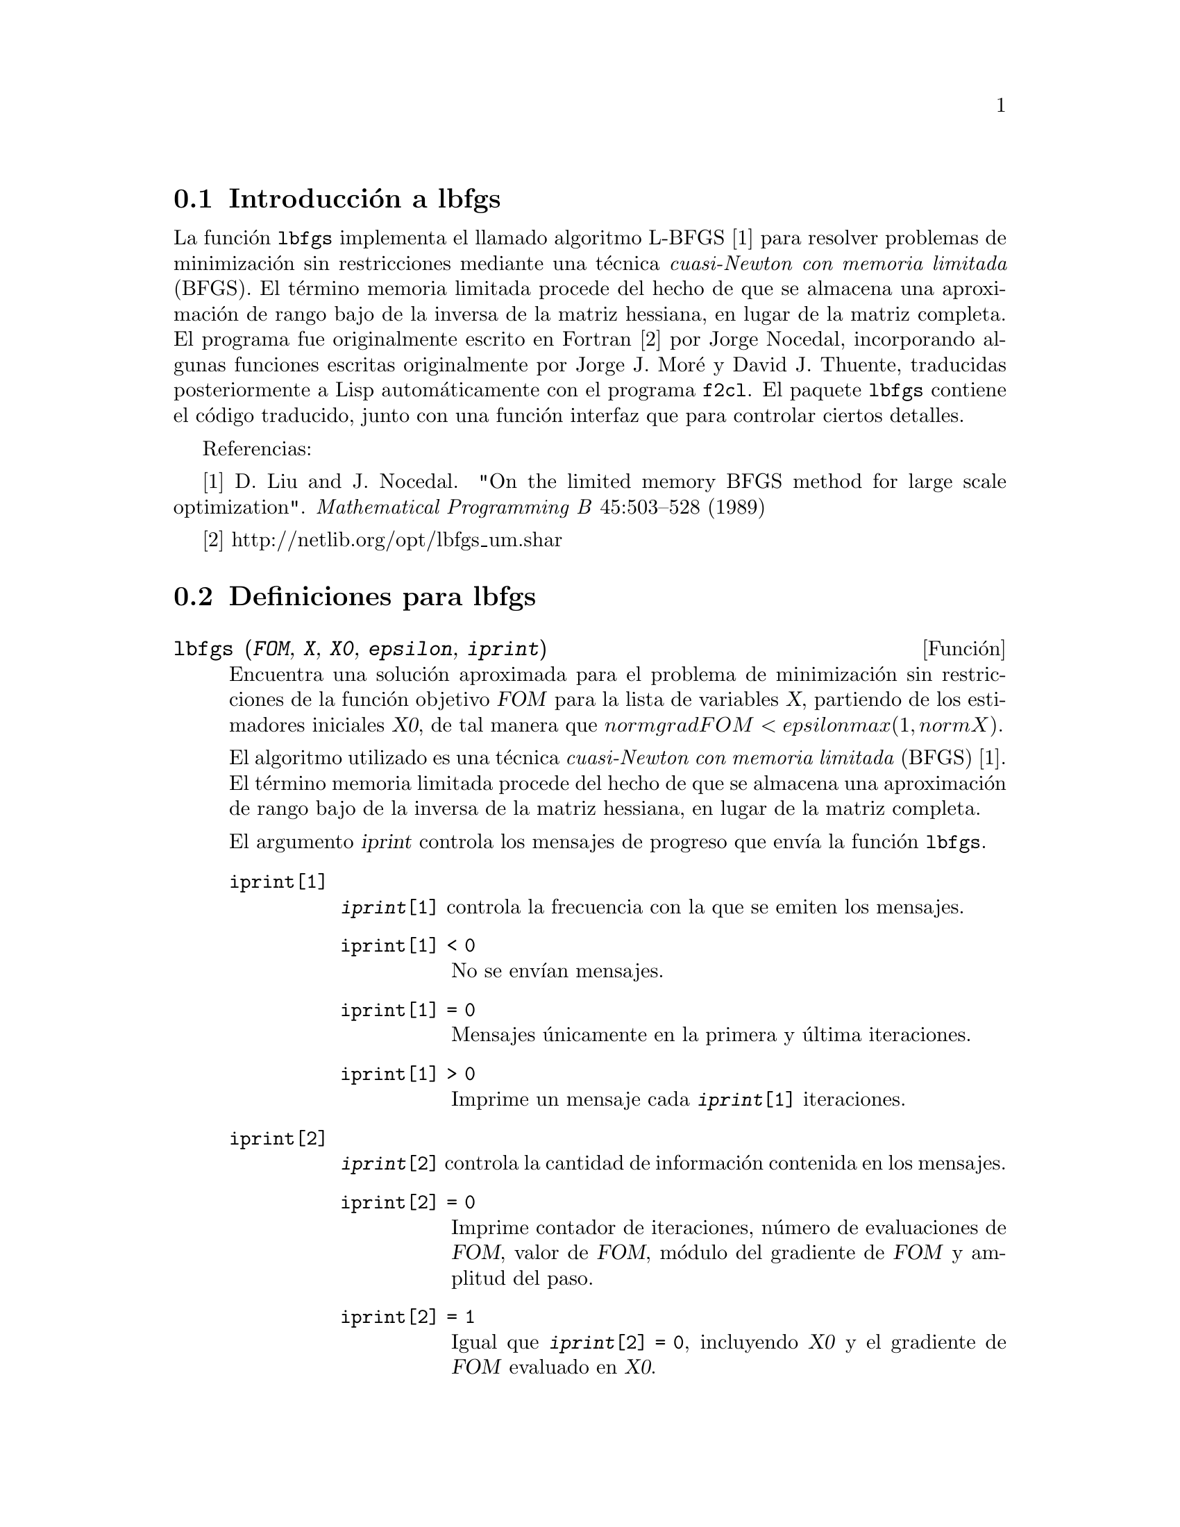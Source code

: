 @c english version 1.1
@menu
* Introducci@'on a lbfgs::
* Definiciones para lbfgs::
@end menu

@node Introducci@'on a lbfgs, Definiciones para lbfgs, Top, Top
@section Introducci@'on a lbfgs

La funci@'on @code{lbfgs} implementa el llamado algoritmo L-BFGS [1]
para resolver problemas de minimizaci@'on sin restricciones mediante una
t@'ecnica @i{cuasi-Newton con memoria limitada} (BFGS). El t@'ermino
memoria limitada procede del hecho de que se almacena una aproximaci@'on
de rango bajo de la inversa de la matriz hessiana, en lugar de la matriz
completa. El programa fue originalmente escrito en Fortran [2] por
Jorge Nocedal, incorporando algunas funciones escritas originalmente
por Jorge J. Mor@'{e} y David J. Thuente, traducidas posteriormente a Lisp
autom@'aticamente con el programa @code{f2cl}. El paquete @code{lbfgs}
contiene el c@'odigo traducido, junto con una funci@'on interfaz que para
controlar ciertos detalles.


Referencias:

[1] D. Liu and J. Nocedal. "On the limited memory BFGS method for large
scale optimization". @i{Mathematical Programming B} 45:503--528 (1989)

[2] http://netlib.org/opt/lbfgs_um.shar

@node Definiciones para lbfgs, , Introducci@'on a lbfgs, Top
@section Definiciones para lbfgs

@deffn {Funci@'on} lbfgs (@var{FOM}, @var{X}, @var{X0}, @var{epsilon}, @var{iprint})

Encuentra una soluci@'on aproximada para el problema de minimizaci@'on
sin restricciones de la funci@'on objetivo @var{FOM} para la lista de 
variables @var{X}, partiendo de los estimadores iniciales @var{X0},
de tal manera que @math{norm grad FOM < epsilon max(1, norm X)}.

El algoritmo utilizado es una t@'ecnica @i{cuasi-Newton con memoria limitada}
(BFGS) [1]. El t@'ermino memoria limitada procede del hecho de que se almacena
una aproximaci@'on de rango bajo de la inversa de la matriz hessiana, en lugar
de la matriz completa.

El argumento @var{iprint} controla los mensajes de progreso que env@'{@dotless{i}}a
la funci@'on @code{lbfgs}.


@table @code
@item iprint[1]
@code{@var{iprint}[1]} controla la frecuencia con la que se emiten los mensajes.
@table @code
@item iprint[1] < 0
No se env@'{@dotless{i}}an mensajes.
@item iprint[1] = 0
Mensajes @'unicamente en la primera y @'ultima iteraciones.
@item iprint[1] > 0
Imprime un mensaje cada @code{@var{iprint}[1]} iteraciones.
@end table
@item iprint[2]
@code{@var{iprint}[2]} controla la cantidad de informaci@'on contenida en los mensajes.
@table @code
@item iprint[2] = 0
Imprime contador de iteraciones, n@'umero de evaluaciones de @var{FOM}, valor de @var{FOM},
m@'odulo del gradiente de @var{FOM} y amplitud del paso.
@item iprint[2] = 1
Igual que @code{@var{iprint}[2] = 0}, incluyendo @var{X0} y el gradiente de @var{FOM} evaluado en @var{X0}.
@item iprint[2] = 2
Igual que @code{@var{iprint}[2] = 1}, incluyendo los valores de @var{X} en cada iteraci@'on.
@item iprint[2] = 3
Igual que @code{@var{iprint}[2] = 2}, incluyendo el gradiente de @var{FOM} en cada iteraci@'on.
@end table
@end table

V@'eanse tambi@'en @code{lbfgs_nfeval_max} y @code{lbfgs_ncorrections}.

Referencias:

[1] D. Liu and J. Nocedal. "On the limited memory BFGS method for large
scale optimization". @i{Mathematical Programming B} 45:503--528 (1989)

Ejemplo:

@c ===beg===
@c load (lbfgs);
@c FOM : '((1/length(X))*sum((F(X[i]) - Y[i])^2, i, 1, length(X)));
@c X : [1, 2, 3, 4, 5];
@c Y : [0, 0.5, 1, 1.25, 1.5];
@c F(x) := A/(1 + exp(-B*(x - C)));
@c ''FOM;
@c estimates : lbfgs (FOM, '[A, B, C], [1, 1, 1], 1e-4, [1, 0]);
@c plot2d ([F(x), [discrete, X, Y]], [x, -1, 6]), ''estimates;
@c ===end===
@example
(%i1) load (lbfgs);
(%o1)   /usr/share/maxima/5.10.0cvs/share/lbfgs/lbfgs.mac
(%i2) FOM : '((1/length(X))*sum((F(X[i]) - Y[i])^2, i, 1, length(X)));
                               2
               sum((F(X ) - Y ) , i, 1, length(X))
                       i     i
(%o2)          -----------------------------------
                            length(X)
(%i3) X : [1, 2, 3, 4, 5];
(%o3)                    [1, 2, 3, 4, 5]
(%i4) Y : [0, 0.5, 1, 1.25, 1.5];
(%o4)                [0, 0.5, 1, 1.25, 1.5]
(%i5) F(x) := A/(1 + exp(-B*(x - C)));
                                   A
(%o5)            F(x) := ----------------------
                         1 + exp((- B) (x - C))
(%i6) ''FOM;
                A               2            A                2
(%o6) ((----------------- - 1.5)  + (----------------- - 1.25)
          - B (5 - C)                  - B (4 - C)
        %e            + 1            %e            + 1
            A             2            A               2
 + (----------------- - 1)  + (----------------- - 0.5)
      - B (3 - C)                - B (2 - C)
    %e            + 1          %e            + 1
             2
            A
 + --------------------)/5
      - B (1 - C)     2
   (%e            + 1)
(%i7) estimates : lbfgs (FOM, '[A, B, C], [1, 1, 1], 1e-4, [1, 0]);
*************************************************
  N=    3   NUMBER OF CORRECTIONS=25
       INITIAL VALUES
 F=  1.348738534246918D-01   GNORM=  2.000215531936760D-01
*************************************************

   I  NFN     FUNC                    GNORM                   STEPLENGTH

   1    3     1.177820636622582D-01   9.893138394953992D-02   8.554435968992371D-01  
   2    6     2.302653892214013D-02   1.180098521565904D-01   2.100000000000000D+01  
   3    8     1.496348495303005D-02   9.611201567691633D-02   5.257340567840707D-01  
   4    9     7.900460841091139D-03   1.325041647391314D-02   1.000000000000000D+00  
   5   10     7.314495451266917D-03   1.510670810312237D-02   1.000000000000000D+00  
   6   11     6.750147275936680D-03   1.914964958023047D-02   1.000000000000000D+00  
   7   12     5.850716021108205D-03   1.028089194579363D-02   1.000000000000000D+00  
   8   13     5.778664230657791D-03   3.676866074530332D-04   1.000000000000000D+00  
   9   14     5.777818823650782D-03   3.010740179797255D-04   1.000000000000000D+00  

 THE MINIMIZATION TERMINATED WITHOUT DETECTING ERRORS.
 IFLAG = 0
(%o7) [A = 1.461933911464101, B = 1.601593973254802, 
                                           C = 2.528933072164854]
(%i8) plot2d ([F(x), [discrete, X, Y]], [x, -1, 6]), ''estimates;
(%o8) 
@end example

@end deffn

@defvr {Variable} lbfgs_nfeval_max
Valor por defecto: 100

@end defvr

@defvr {Variable} lbfgs_ncorrections
Valor por defecto: 25

@end defvr
